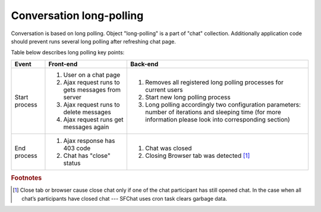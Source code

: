 Conversation long-polling
=========================

Conversation is based on long polling. Object "long-polling" is a part of "chat" collection.
Additionally application code should prevent runs several long polling after refreshing chat page.

Table below describes long polling key points:

.. tabularcolumns:: |p{2.5cm}|p{6cm}|p{6cm}|
.. list-table::

    * - **Event**
      - **Front-end**
      - **Back-end**

    * - Start process
      - #. User on a chat page
        #. Ajax request runs to gets messages from server
        #. Ajax request runs to delete messages
        #. Ajax request runs get messages again
      - #. Removes all registered long polling processes for current users
        #. Start new long polling process
        #. Long polling accordingly two configuration parameters: number of iterations and sleeping time (for more information please look into corresponding section)

    * - End process
      - #. Ajax response has 403 code
        #. Chat has "close" status
      - #. Chat was closed
        #. Closing Browser tab was detected [#g1]_


.. rubric:: Footnotes

.. [#g1] Close tab or browser cause close chat only if one of the chat participant has still opened chat. In the case when all chat’s participants have closed chat --- SFChat uses cron task clears garbage data.
